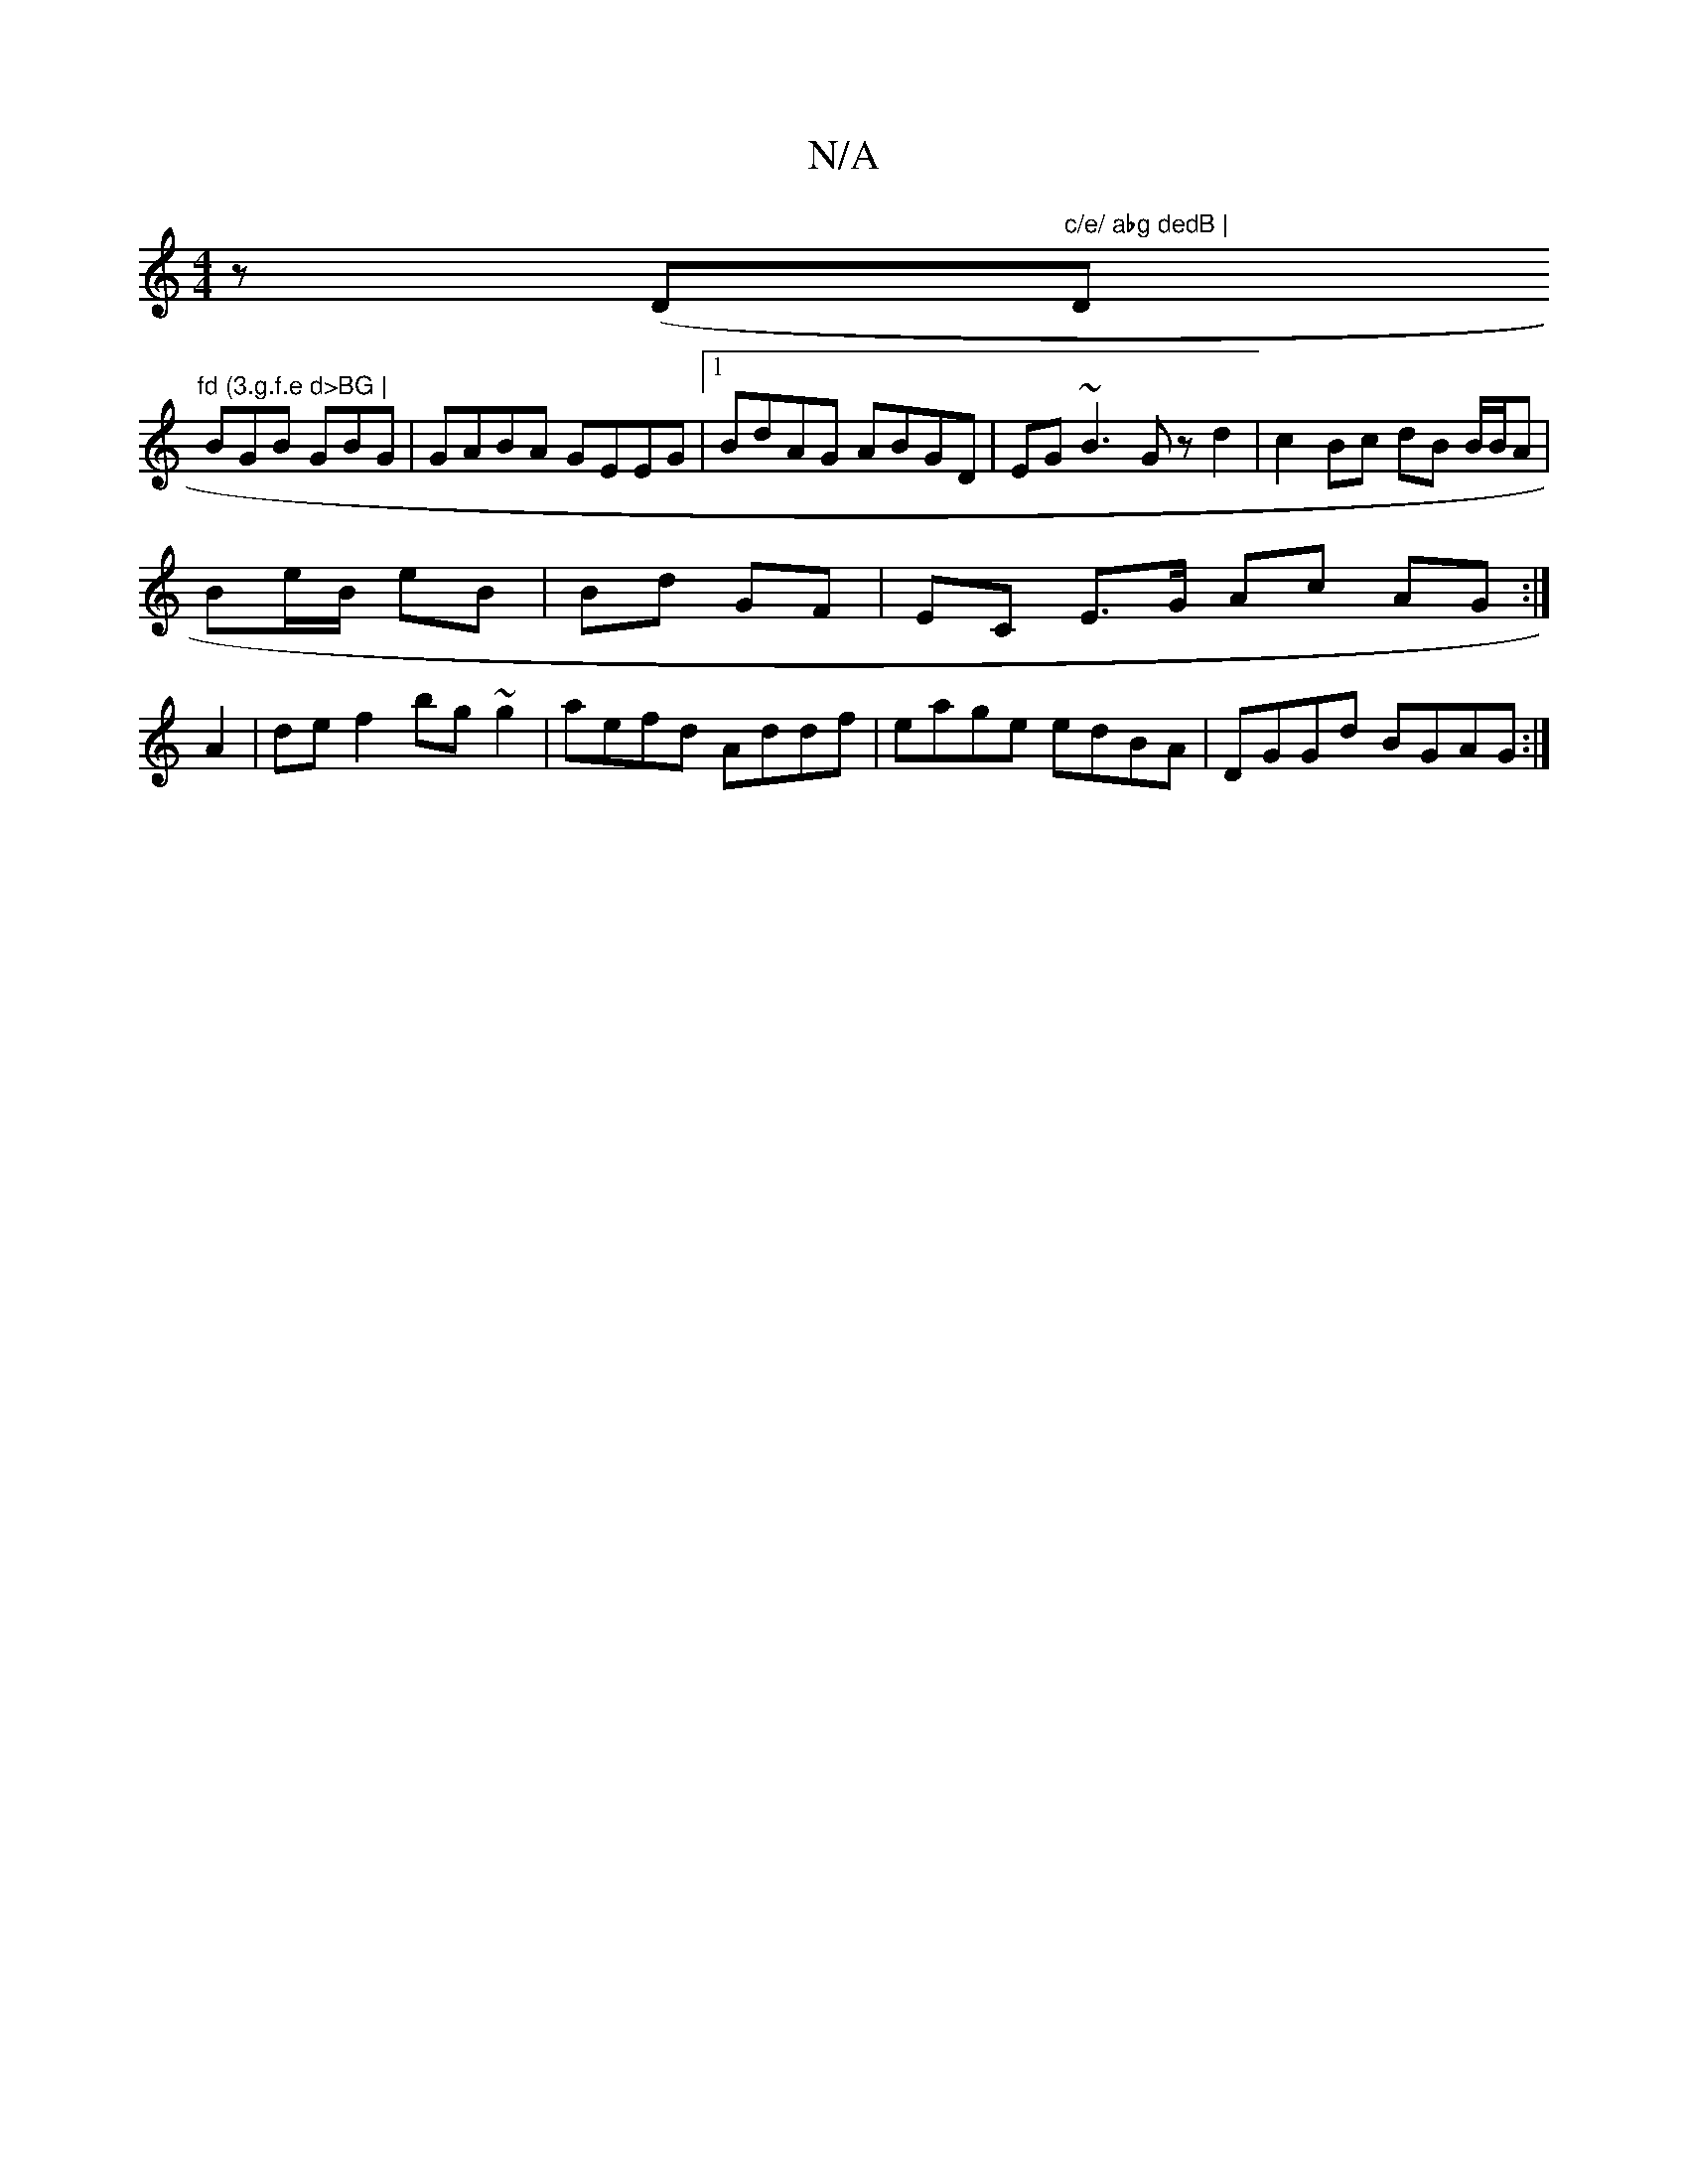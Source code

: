 X:1
T:N/A
M:4/4
R:N/A
K:Cmajor
z (D"c/e/ abg dedB | "D"fd (3.g.f.e d>BG |
BGB GBG | GABA GEEG |1 BdAG ABGD | EG ~B3 Gz d2 | c2 Bc dB B/B/A |
Be/B/ eB | Bd GF | EC E>G Ac AG :|
A2 | de f2 bg~g2 | aefd Addf | eage edBA | DGGd BGAG :|